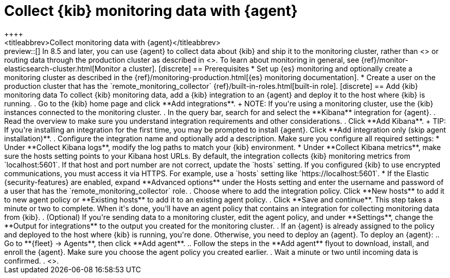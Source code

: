 [[monitoring-elastic-agent]]
= Collect {kib} monitoring data with {agent}
++++
<titleabbrev>Collect monitoring data with {agent}</titleabbrev>
++++

preview::[]

In 8.5 and later, you can use {agent} to collect data about {kib} and ship it to
the monitoring cluster, rather than <<monitoring-metricbeat,using {metricbeat}>>
or routing data through the production cluster as described in
<<monitoring-kibana>>.

To learn about monitoring in general, see
{ref}/monitor-elasticsearch-cluster.html[Monitor a cluster].

[discrete]
== Prerequisites

* Set up {es} monitoring and optionally create a monitoring cluster as described
in the {ref}/monitoring-production.html[{es} monitoring documentation].

* Create a user on the production cluster that has the
`remote_monitoring_collector` {ref}/built-in-roles.html[built-in role].

[discrete]
== Add {kib} monitoring data

To collect {kib} monitoring data, add a {kib} integration to an {agent} and
deploy it to the host where {kib} is running.

. Go to the {kib} home page and click **Add integrations**.
+
NOTE: If you're using a monitoring cluster, use the {kib} instances connected to
the monitoring cluster.

. In the query bar, search for and select the **Kibana** integration for
{agent}.

. Read the overview to make sure you understand integration requirements and
other considerations.
. Click **Add Kibana**.
+
TIP: If you're installing an integration for the first time, you may be prompted
to install {agent}. Click **Add integration only (skip agent installation)**.

. Configure the integration name and optionally add a description. Make sure you
configure all required settings:
* Under **Collect Kibana logs**, modify the log paths to match your {kib}
environment.
* Under **Collect Kibana metrics**, make sure the hosts setting points to your
Kibana host URLs. By default, the integration collects {kib} monitoring metrics
from `localhost:5601`. If that host and port number are not correct, update the
`hosts` setting. If you configured {kib} to use encrypted communications, you
must access it via HTTPS. For example, use a `hosts` setting like
`https://localhost:5601`.
* If the Elastic {security-features} are enabled, expand **Advanced options**
under the Hosts setting and enter the username and password of a user that has
the `remote_monitoring_collector` role.
. Choose where to add the integration policy. Click **New hosts** to add it to
new agent policy or **Existing hosts** to add it to an existing agent policy.
. Click **Save and continue**. This step takes a minute or two to complete. When
it's done, you'll have an agent policy that contains an integration for
collecting monitoring data from {kib}.
. (Optional) If you're sending data to a monitoring cluster, edit the agent
policy, and under **Settings**, change the **Output for integrations** to the 
output you created for the monitoring cluster.
. If an {agent} is already assigned to the policy and deployed to the host where
{kib} is running, you're done. Otherwise, you need to deploy an {agent}. To
deploy an {agent}:
.. Go to **{fleet} -> Agents**, then click **Add agent**.
.. Follow the steps in the **Add agent** flyout to download, install,
and enroll the {agent}. Make sure you choose the agent policy you created
earlier.
. Wait a minute or two until incoming data is confirmed.
. <<monitoring-data,View the monitoring data in {kib}>>.
